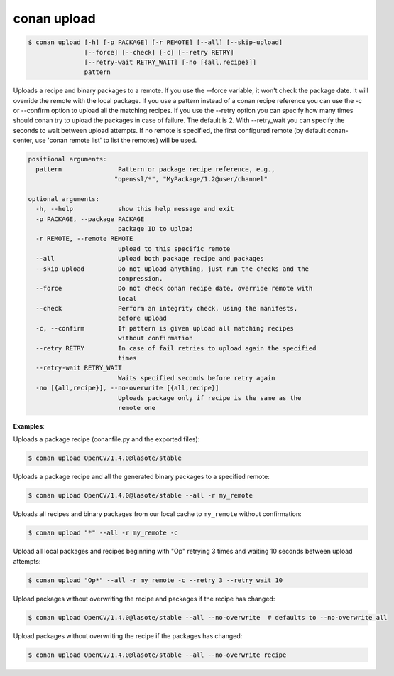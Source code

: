 .. _conan_upload:

conan upload
============

.. code-block:: bash

    $ conan upload [-h] [-p PACKAGE] [-r REMOTE] [--all] [--skip-upload]
                   [--force] [--check] [-c] [--retry RETRY]
                   [--retry-wait RETRY_WAIT] [-no [{all,recipe}]]
                   pattern

Uploads a recipe and binary packages to a remote. If you use the --force
variable, it won't check the package date. It will override the remote with
the local package. If you use a pattern instead of a conan recipe reference
you can use the -c or --confirm option to upload all the matching recipes. If
you use the --retry option you can specify how many times should conan try to
upload the packages in case of failure. The default is 2. With --retry_wait
you can specify the seconds to wait between upload attempts. If no remote is
specified, the first configured remote (by default conan-center, use 'conan remote
list' to list the remotes) will be used.

.. code-block:: bash

    positional arguments:
      pattern               Pattern or package recipe reference, e.g.,
                           "openssl/*", "MyPackage/1.2@user/channel"

    optional arguments:
      -h, --help            show this help message and exit
      -p PACKAGE, --package PACKAGE
                            package ID to upload
      -r REMOTE, --remote REMOTE
                            upload to this specific remote
      --all                 Upload both package recipe and packages
      --skip-upload         Do not upload anything, just run the checks and the
                            compression.
      --force               Do not check conan recipe date, override remote with
                            local
      --check               Perform an integrity check, using the manifests,
                            before upload
      -c, --confirm         If pattern is given upload all matching recipes
                            without confirmation
      --retry RETRY         In case of fail retries to upload again the specified
                            times
      --retry-wait RETRY_WAIT
                            Waits specified seconds before retry again
      -no [{all,recipe}], --no-overwrite [{all,recipe}]
                            Uploads package only if recipe is the same as the
                            remote one


**Examples**:

Uploads a package recipe (conanfile.py and the exported files):

.. code-block:: bash

    $ conan upload OpenCV/1.4.0@lasote/stable

Uploads a package recipe and all the generated binary packages to a specified remote:

.. code-block:: bash

    $ conan upload OpenCV/1.4.0@lasote/stable --all -r my_remote

Uploads all recipes and binary packages from our local cache to ``my_remote`` without confirmation:

.. code-block:: bash

    $ conan upload "*" --all -r my_remote -c

Upload all local packages and recipes beginning with "Op" retrying 3 times and waiting 10 seconds
between upload attempts:

.. code-block:: bash

    $ conan upload "Op*" --all -r my_remote -c --retry 3 --retry_wait 10

Upload packages without overwriting the recipe and packages if the recipe has changed:

.. code-block:: bash

    $ conan upload OpenCV/1.4.0@lasote/stable --all --no-overwrite  # defaults to --no-overwrite all

Upload packages without overwriting the recipe if the packages has changed:

.. code-block:: bash

    $ conan upload OpenCV/1.4.0@lasote/stable --all --no-overwrite recipe
